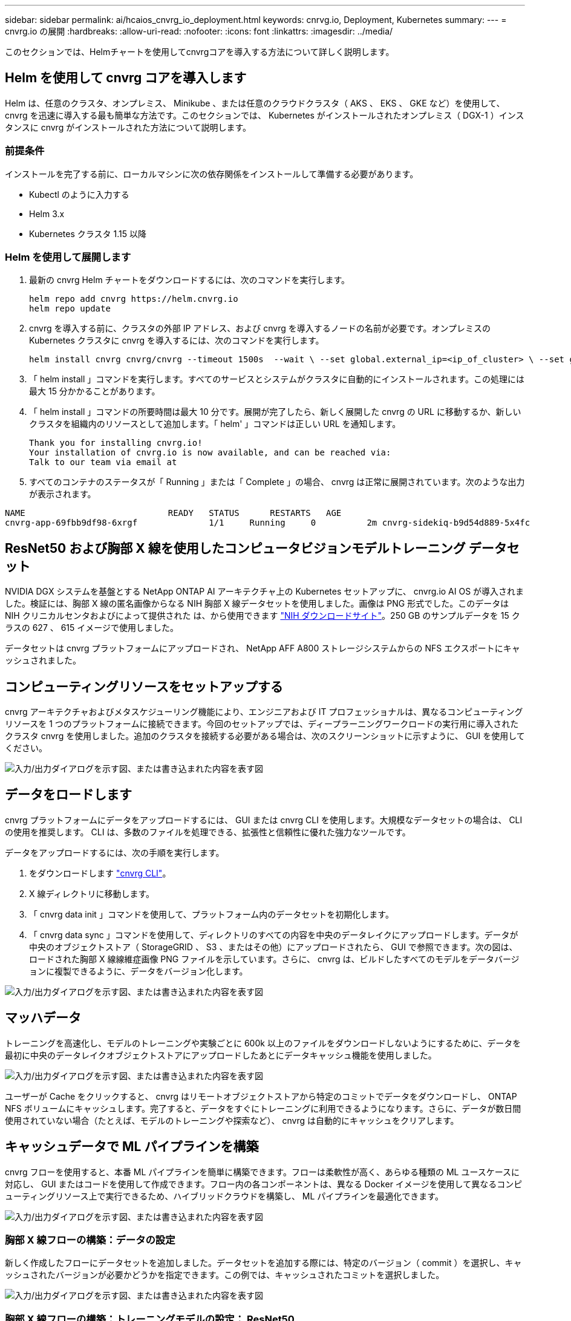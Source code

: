 ---
sidebar: sidebar 
permalink: ai/hcaios_cnvrg_io_deployment.html 
keywords: cnrvg.io, Deployment, Kubernetes 
summary:  
---
= cnvrg.io の展開
:hardbreaks:
:allow-uri-read: 
:nofooter: 
:icons: font
:linkattrs: 
:imagesdir: ../media/


[role="lead"]
このセクションでは、Helmチャートを使用してcnvrgコアを導入する方法について詳しく説明します。



== Helm を使用して cnvrg コアを導入します

Helm は、任意のクラスタ、オンプレミス、 Minikube 、または任意のクラウドクラスタ（ AKS 、 EKS 、 GKE など）を使用して、 cnvrg を迅速に導入する最も簡単な方法です。このセクションでは、 Kubernetes がインストールされたオンプレミス（ DGX-1 ）インスタンスに cnvrg がインストールされた方法について説明します。



=== 前提条件

インストールを完了する前に、ローカルマシンに次の依存関係をインストールして準備する必要があります。

* Kubectl のように入力する
* Helm 3.x
* Kubernetes クラスタ 1.15 以降




=== Helm を使用して展開します

. 最新の cnvrg Helm チャートをダウンロードするには、次のコマンドを実行します。
+
....
helm repo add cnvrg https://helm.cnvrg.io
helm repo update
....
. cnvrg を導入する前に、クラスタの外部 IP アドレス、および cnvrg を導入するノードの名前が必要です。オンプレミスの Kubernetes クラスタに cnvrg を導入するには、次のコマンドを実行します。
+
....
helm install cnvrg cnvrg/cnvrg --timeout 1500s  --wait \ --set global.external_ip=<ip_of_cluster> \ --set global.node=<name_of_node>
....
. 「 helm install 」コマンドを実行します。すべてのサービスとシステムがクラスタに自動的にインストールされます。この処理には最大 15 分かかることがあります。
. 「 helm install 」コマンドの所要時間は最大 10 分です。展開が完了したら、新しく展開した cnvrg の URL に移動するか、新しいクラスタを組織内のリソースとして追加します。「 helm' 」コマンドは正しい URL を通知します。
+
....
Thank you for installing cnvrg.io!
Your installation of cnvrg.io is now available, and can be reached via:
Talk to our team via email at
....
. すべてのコンテナのステータスが「 Running 」または「 Complete 」の場合、 cnvrg は正常に展開されています。次のような出力が表示されます。


....
NAME                            READY   STATUS      RESTARTS   AGE
cnvrg-app-69fbb9df98-6xrgf              1/1     Running     0          2m cnvrg-sidekiq-b9d54d889-5x4fc           1/1     Running     0          2m controller-65895b47d4-s96v6             1/1     Running     0          2m init-app-vs-config-wv9c4                0/1     Completed   0          9m init-gateway-vs-config-2zbpp            0/1     Completed   0          9m init-minio-vs-config-cd2rg              0/1     Completed   0          9m minio-0                                 1/1     Running     0          2m postgres-0                              1/1     Running     0          2m redis-695c49c986-kcbt9                  1/1     Running     0          2m seeder-wh655                            0/1     Completed   0          2m speaker-5sghr                           1/1     Running     0          2m
....


== ResNet50 および胸部 X 線を使用したコンピュータビジョンモデルトレーニング データセット

NVIDIA DGX システムを基盤とする NetApp ONTAP AI アーキテクチャ上の Kubernetes セットアップに、 cnvrg.io AI OS が導入されました。検証には、胸部 X 線の匿名画像からなる NIH 胸部 X 線データセットを使用しました。画像は PNG 形式でした。このデータは NIH クリニカルセンタおよびによって提供された は、から使用できます https://nihcc.app.box.com/v/ChestXray-NIHCC["NIH ダウンロードサイト"^]。250 GB のサンプルデータを 15 クラスの 627 、 615 イメージで使用しました。

データセットは cnvrg プラットフォームにアップロードされ、 NetApp AFF A800 ストレージシステムからの NFS エクスポートにキャッシュされました。



== コンピューティングリソースをセットアップする

cnvrg アーキテクチャおよびメタスケジューリング機能により、エンジニアおよび IT プロフェッショナルは、異なるコンピューティングリソースを 1 つのプラットフォームに接続できます。今回のセットアップでは、ディープラーニングワークロードの実行用に導入されたクラスタ cnvrg を使用しました。追加のクラスタを接続する必要がある場合は、次のスクリーンショットに示すように、 GUI を使用してください。

image:hcaios_image7.png["入力/出力ダイアログを示す図、または書き込まれた内容を表す図"]



== データをロードします

cnvrg プラットフォームにデータをアップロードするには、 GUI または cnvrg CLI を使用します。大規模なデータセットの場合は、 CLI の使用を推奨します。 CLI は、多数のファイルを処理できる、拡張性と信頼性に優れた強力なツールです。

データをアップロードするには、次の手順を実行します。

. をダウンロードします https://app.cnvrg.io/docs/cli/install.html["cnvrg CLI"^]。
. X 線ディレクトリに移動します。
. 「 cnvrg data init 」コマンドを使用して、プラットフォーム内のデータセットを初期化します。
. 「 cnvrg data sync 」コマンドを使用して、ディレクトリのすべての内容を中央のデータレイクにアップロードします。データが中央のオブジェクトストア（ StorageGRID 、 S3 、またはその他）にアップロードされたら、 GUI で参照できます。次の図は、ロードされた胸部 X 線線維症画像 PNG ファイルを示しています。さらに、 cnvrg は、ビルドしたすべてのモデルをデータバージョンに複製できるように、データをバージョン化します。


image:hcaios_image8.png["入力/出力ダイアログを示す図、または書き込まれた内容を表す図"]



== マッハデータ

トレーニングを高速化し、モデルのトレーニングや実験ごとに 600k 以上のファイルをダウンロードしないようにするために、データを最初に中央のデータレイクオブジェクトストアにアップロードしたあとにデータキャッシュ機能を使用しました。

image:hcaios_image9.png["入力/出力ダイアログを示す図、または書き込まれた内容を表す図"]

ユーザーが Cache をクリックすると、 cnvrg はリモートオブジェクトストアから特定のコミットでデータをダウンロードし、 ONTAP NFS ボリュームにキャッシュします。完了すると、データをすぐにトレーニングに利用できるようになります。さらに、データが数日間使用されていない場合（たとえば、モデルのトレーニングや探索など）、 cnvrg は自動的にキャッシュをクリアします。



== キャッシュデータで ML パイプラインを構築

cnvrg フローを使用すると、本番 ML パイプラインを簡単に構築できます。フローは柔軟性が高く、あらゆる種類の ML ユースケースに対応し、 GUI またはコードを使用して作成できます。フロー内の各コンポーネントは、異なる Docker イメージを使用して異なるコンピューティングリソース上で実行できるため、ハイブリッドクラウドを構築し、 ML パイプラインを最適化できます。

image:hcaios_image10.png["入力/出力ダイアログを示す図、または書き込まれた内容を表す図"]



=== 胸部 X 線フローの構築：データの設定

新しく作成したフローにデータセットを追加しました。データセットを追加する際には、特定のバージョン（ commit ）を選択し、キャッシュされたバージョンが必要かどうかを指定できます。この例では、キャッシュされたコミットを選択しました。

image:hcaios_image11.png["入力/出力ダイアログを示す図、または書き込まれた内容を表す図"]



=== 胸部 X 線フローの構築：トレーニングモデルの設定： ResNet50

パイプラインでは、任意の種類のカスタムコードを追加できます。cnvrg には、再利用可能な ML コンポーネントコレクションである AI ライブラリもあります。AI ライブラリには、アルゴリズム、スクリプト、データソースなど、あらゆる ML やディープラーニングフローで使用できるソリューションがあります。この例では、 ResNet50 の事前ビルドモジュールを選択しました。batch_size ： 128 、 epochs ： 10 などのデフォルトパラメータを使用しました。これらのパラメータは AI ライブラリのドキュメントで確認できます。次のスクリーンショットは、 X 線データセットが ResNet50 に接続された新しいフローを示しています。

image:hcaios_image12.png["入力/出力ダイアログを示す図、または書き込まれた内容を表す図"]



== ResNet50 の計算リソースを定義します

cnvrg フロー内の各アルゴリズムまたはコンポーネントは、異なる Docker イメージを使用して、異なるコンピューティングインスタンス上で実行できます。セットアップでは、 NetApp ONTAP AI アーキテクチャを採用した NVIDIA DGX システムでトレーニングアルゴリズムを実行したいと考えていました。次の図では、「 GPU - REAL 」を選択しました。これは、オンプレミスクラスタのコンピューティングテンプレートであり、仕様です。また、テンプレートのキューを作成し、複数のテンプレートを選択しました。このようにして 'GPU 実数のリソースを割り当てることができない場合 ( たとえば ' 他のデータ・サイエンティストがリソースを使用している場合 ) は ' クラウド・プロバイダ・テンプレートを追加して ' 自動クラウド・バーストを有効にできます次のスクリーンショットは、 ResNet50 のコンピューティングノードとしての GPU 実数の使用を示しています。

image:hcaios_image13.png["入力/出力ダイアログを示す図、または書き込まれた内容を表す図"]



=== 結果の追跡と監視

フローが実行されると、 cnvrg はトラッキングおよびモニタリングエンジンをトリガーします。フローの各実行は自動的に文書化され、リアルタイムで更新されます。ハイパーパラメータ、指標、リソース使用率（ GPU 利用率など）、コードバージョン、アーティファクト、ログ また、次の 2 つのスクリーンショットに示すように、 ［ テスト ］ セクションで自動的に使用できるようになります。

image:hcaios_image14.png["入力/出力ダイアログを示す図、または書き込まれた内容を表す図"]

image:hcaios_image15.png["入力/出力ダイアログを示す図、または書き込まれた内容を表す図"]
